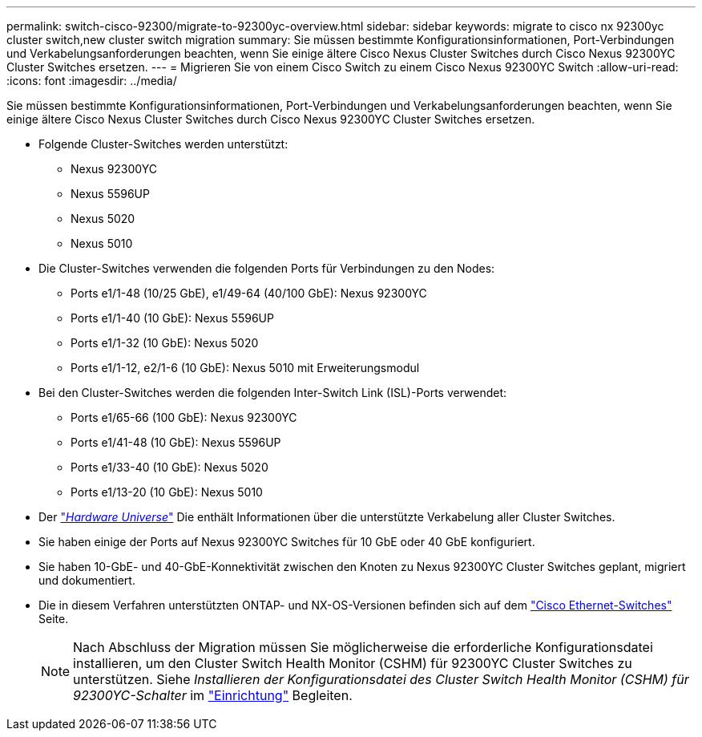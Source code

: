 ---
permalink: switch-cisco-92300/migrate-to-92300yc-overview.html 
sidebar: sidebar 
keywords: migrate to cisco nx 92300yc cluster switch,new cluster switch migration 
summary: Sie müssen bestimmte Konfigurationsinformationen, Port-Verbindungen und Verkabelungsanforderungen beachten, wenn Sie einige ältere Cisco Nexus Cluster Switches durch Cisco Nexus 92300YC Cluster Switches ersetzen. 
---
= Migrieren Sie von einem Cisco Switch zu einem Cisco Nexus 92300YC Switch
:allow-uri-read: 
:icons: font
:imagesdir: ../media/


[role="lead"]
Sie müssen bestimmte Konfigurationsinformationen, Port-Verbindungen und Verkabelungsanforderungen beachten, wenn Sie einige ältere Cisco Nexus Cluster Switches durch Cisco Nexus 92300YC Cluster Switches ersetzen.

* Folgende Cluster-Switches werden unterstützt:
+
** Nexus 92300YC
** Nexus 5596UP
** Nexus 5020
** Nexus 5010


* Die Cluster-Switches verwenden die folgenden Ports für Verbindungen zu den Nodes:
+
** Ports e1/1-48 (10/25 GbE), e1/49-64 (40/100 GbE): Nexus 92300YC
** Ports e1/1-40 (10 GbE): Nexus 5596UP
** Ports e1/1-32 (10 GbE): Nexus 5020
** Ports e1/1-12, e2/1-6 (10 GbE): Nexus 5010 mit Erweiterungsmodul


* Bei den Cluster-Switches werden die folgenden Inter-Switch Link (ISL)-Ports verwendet:
+
** Ports e1/65-66 (100 GbE): Nexus 92300YC
** Ports e1/41-48 (10 GbE): Nexus 5596UP
** Ports e1/33-40 (10 GbE): Nexus 5020
** Ports e1/13-20 (10 GbE): Nexus 5010


* Der https://hwu.netapp.com/SWITCH/INDEX["_Hardware Universe_"^] Die enthält Informationen über die unterstützte Verkabelung aller Cluster Switches.
* Sie haben einige der Ports auf Nexus 92300YC Switches für 10 GbE oder 40 GbE konfiguriert.
* Sie haben 10-GbE- und 40-GbE-Konnektivität zwischen den Knoten zu Nexus 92300YC Cluster Switches geplant, migriert und dokumentiert.
* Die in diesem Verfahren unterstützten ONTAP- und NX-OS-Versionen befinden sich auf dem https://mysupport.netapp.com/site/info/cisco-ethernet-switch["Cisco Ethernet-Switches"^] Seite.
+

NOTE: Nach Abschluss der Migration müssen Sie möglicherweise die erforderliche Konfigurationsdatei installieren, um den Cluster Switch Health Monitor (CSHM) für 92300YC Cluster Switches zu unterstützen. Siehe _Installieren der Konfigurationsdatei des Cluster Switch Health Monitor (CSHM) für 92300YC-Schalter_ im link:../com.netapp.doc.hw-sw-cisco-setup/home.html["Einrichtung"] Begleiten.


